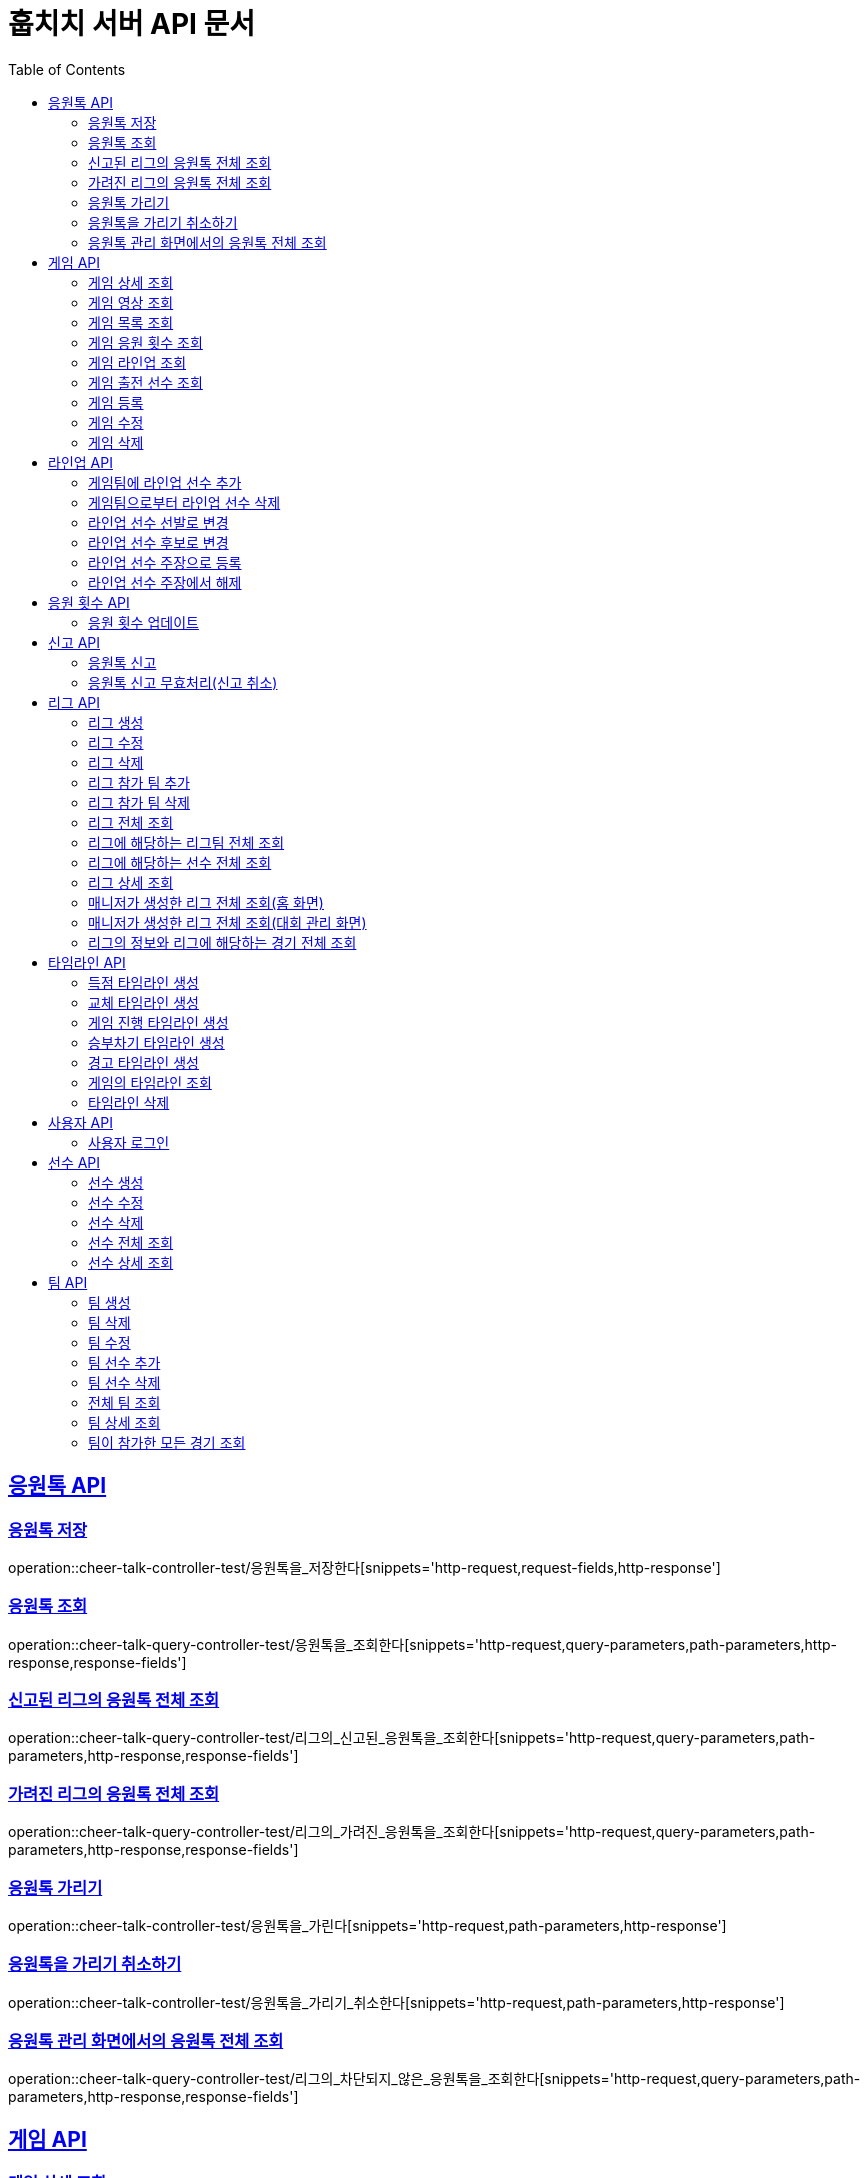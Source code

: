 = 훕치치 서버 API 문서
:doctype: book
:icons: font
:source-highlighter: highlightjs
:toc: left
:toclevels: 2
:sectlinks:

== 응원톡 API

=== 응원톡 저장

operation::cheer-talk-controller-test/응원톡을_저장한다[snippets='http-request,request-fields,http-response']

=== 응원톡 조회

operation::cheer-talk-query-controller-test/응원톡을_조회한다[snippets='http-request,query-parameters,path-parameters,http-response,response-fields']

=== 신고된 리그의 응원톡 전체 조회

operation::cheer-talk-query-controller-test/리그의_신고된_응원톡을_조회한다[snippets='http-request,query-parameters,path-parameters,http-response,response-fields']

=== 가려진 리그의 응원톡 전체 조회

operation::cheer-talk-query-controller-test/리그의_가려진_응원톡을_조회한다[snippets='http-request,query-parameters,path-parameters,http-response,response-fields']

=== 응원톡 가리기

operation::cheer-talk-controller-test/응원톡을_가린다[snippets='http-request,path-parameters,http-response']

=== 응원톡을 가리기 취소하기

operation::cheer-talk-controller-test/응원톡을_가리기_취소한다[snippets='http-request,path-parameters,http-response']

=== 응원톡 관리 화면에서의 응원톡 전체 조회

operation::cheer-talk-query-controller-test/리그의_차단되지_않은_응원톡을_조회한다[snippets='http-request,query-parameters,path-parameters,http-response,response-fields']

== 게임 API

=== 게임 상세 조회

operation::game-query-controller-test/게임을_상세_조회한다[snippets='http-request,path-parameters,http-response,response-fields']

=== 게임 영상 조회

operation::game-query-controller-test/게임_영상_id를_조회한다[snippets='http-request,path-parameters,http-response,response-fields']

=== 게임 목록 조회

operation::game-query-controller-test/게임_목록을_조회한다[snippets='http-request,query-parameters,http-response,response-fields']

=== 게임 응원 횟수 조회

operation::game-query-controller-test/응원_횟수를_조회한다[snippets='http-request,path-parameters,http-response,response-fields']

=== 게임 라인업 조회

operation::game-query-controller-test/라인업을_조회한다[snippets='http-request,path-parameters,http-response,response-fields']

=== 게임 출전 선수 조회

operation::game-query-controller-test/출전_선수를_조회한다[snippets='http-request,path-parameters,http-response,response-fields']

=== 게임 등록

operation::game-controller-test/게임을_등록한다[snippets='http-request,path-parameters,request-cookies,request-fields,http-response']

=== 게임 수정

operation::game-controller-test/게임을_수정한다[snippets='http-request,path-parameters,request-cookies,request-fields,http-response']

=== 게임 삭제

operation::game-controller-test/게임을_삭제한다[snippets='http-request,path-parameters,request-cookies']

== 라인업 API

=== 게임팀에 라인업 선수 추가

operation::game-controller-test/게임팀_라인업에_선수를_추가한다[snippets='http-request,path-parameters,request-cookies,request-fields,http-response']

=== 게임팀으로부터 라인업 선수 삭제

operation::game-controller-test/게임팀_라인업에서_선수를_삭제한다[snippets='http-request,path-parameters,request-cookies']

=== 라인업 선수 선발로 변경

operation::game-controller-test/라인업_선수의_상태를_선발로_변경한다[snippets='path-parameters']

=== 라인업 선수 후보로 변경

operation::game-controller-test/라인업_선수의_상태를_후보로_변경한다[snippets='path-parameters']

=== 라인업 선수 주장으로 등록

operation::game-controller-test/라인업_선수를_주장으로_등록한다[snippets='path-parameters']

=== 라인업 선수 주장에서 해제

operation::game-controller-test/라인업_선수를_주장에서_해제한다[snippets='path-parameters']

== 응원 횟수 API

=== 응원 횟수 업데이트

operation::game-controller-test/응원_횟수를_업데이트한다[snippets='http-request,request-fields,http-response']

== 신고 API

=== 응원톡 신고

operation::report-controller-test/응원톡을_신고한다[snippets='http-request,request-fields,http-response']

=== 응원톡 신고 무효처리(신고 취소)

operation::report-controller-test/신고된_응원톡을_무효처리한다[snippets='http-request,path-parameters,http-response']

== 리그 API

=== 리그 생성

operation::league-controller-test/리그를_생성한다[snippets='http-request,request-fields,http-response']

=== 리그 수정

operation::league-controller-test/리그를_수정한다[snippets='http-request,request-fields,http-response']

=== 리그 삭제

operation::league-controller-test/리그를_삭제한다[snippets='http-request,path-parameters,http-response']

=== 리그 참가 팀 추가

operation::league-controller-test/리그에_참가하는_팀들을_추가한다[snippets='http-request,path-parameters,request-cookies,request-fields,http-response']

=== 리그 참가 팀 삭제

operation::league-controller-test/리그에_참가하는_팀들을_삭제한다[snippets='http-request,path-parameters,request-cookies,request-fields,http-response']

=== 리그 전체 조회

operation::league-query-controller-test/리그_전체를_조회한다[snippets='http-request,query-parameters,http-response,response-fields']

=== 리그에 해당하는 리그팀 전체 조회

operation::league-query-controller-test/리그의_모든_리그팀을_라운드별로_조회한다[snippets='http-request,path-parameters,query-parameters,http-response,response-fields']

=== 리그에 해당하는 선수 전체 조회

operation::league-query-controller-test/리그팀의_모든_선수를_조회한다[snippets='http-request,path-parameters,http-response,response-fields']

=== 리그 상세 조회

operation::league-query-controller-test/리그를_하나_조회한다[snippets='http-request,path-parameters,http-response,response-fields']

=== 매니저가 생성한 리그 전체 조회(홈 화면)

operation::league-query-controller-test/매니저가_생성한_모든_리그와_진행중_경기를_조회한다[snippets='http-request,http-response,response-fields']

=== 매니저가 생성한 리그 전체 조회(대회 관리 화면)

operation::league-query-controller-test/매니저가_생성한_모든_리그를_조회한다[snippets='http-request,http-response,response-fields']

=== 리그의 정보와 리그에 해당하는 경기 전체 조회

operation::league-query-controller-test/리그의_정보와_리그에_속한_모든_경기를_조회한다[snippets='http-request,http-response,response-fields']

== 타임라인 API

=== 득점 타임라인 생성

operation::timeline-controller-test/득점_타임라인을_생성한다[snippets='http-request,path-parameters,request-fields,http-response']

=== 교체 타임라인 생성

operation::timeline-controller-test/교체_타임라인을_생성한다[snippets='http-request,path-parameters,request-fields,http-response']

=== 게임 진행 타임라인 생성

operation::timeline-controller-test/게임_진행_변경_타임라인을_생성한다[snippets='http-request,path-parameters,request-fields,http-response']

=== 승부차기 타임라인 생성

operation::timeline-controller-test/게임_승부차기_타임라인을_생성한다[snippets='http-request,path-parameters,request-fields,http-response']

=== 경고 타임라인 생성

operation::timeline-controller-test/경고_타임라인을_생성한다[snippets='http-request,path-parameters,request-fields,http-response']

=== 게임의 타임라인 조회

operation::timeline-query-controller-test/타임라인을_조회한다[snippets='http-request,path-parameters,http-response,response-fields']

=== 타임라인 삭제

operation::timeline-controller-test/타임라인을_삭제한다[snippets='http-request,request-cookies,path-parameters,http-response']

== 사용자 API

=== 사용자 로그인

operation::auth-controller-test/로그인을_한다[snippets='http-request,request-fields,http-response']

== 선수 API

=== 선수 생성

operation::player-controller-test/선수를_생성한다[snippets='http-request,request-fields,http-response']

=== 선수 수정

operation::player-controller-test/선수_정보를_수정한다[snippets='http-request,path-parameters,request-fields,http-response']

=== 선수 삭제

operation::player-controller-test/선수를_삭제한다[snippets='http-request,path-parameters,request-fields']

=== 선수 전체 조회

operation::player-query-controller-test/선수_전체를_조회한다[snippets='http-request,http-response,response-fields']

=== 선수 상세 조회

operation::player-query-controller-test/선수를_상세_조회한다[snippets='http-request,path-parameters,http-response,response-fields']

== 팀 API

=== 팀 생성

operation::team-controller-test/팀을_생성한다[snippets='http-request,request-cookies,request-fields,http-response']

=== 팀 삭제

operation::team-controller-test/팀을_삭제한다[snippets='http-request,request-cookies,path-parameters,request-fields,http-response']

=== 팀 수정

operation::team-controller-test/팀_정보를_수정한다[snippets='http-request,request-cookies,path-parameters,request-fields,http-response']

=== 팀 선수 추가

operation::team-controller-test/팀에_선수들을_추가한다[snippets='http-request,request-cookies,path-parameters,request-fields,http-response']

=== 팀 선수 삭제

operation::team-controller-test/팀에서_선수를_제거한다[snippets='http-request,request-cookies,path-parameters']

=== 전체 팀 조회

operation::team-query-controller-test/모든_팀을_조회한다[snippets='http-request,http-response,response-fields']

=== 팀 상세 조회

operation::team-query-controller-test/팀을_상세_조회한다[snippets='http-request,path-parameters,http-response,response-fields']

=== 팀이 참가한 모든 경기 조회

operation::team-query-controller-test/팀이_참가한_모든_경기를_조회한다[snippets='http-request,path-parameters,http-response,response-fields']

